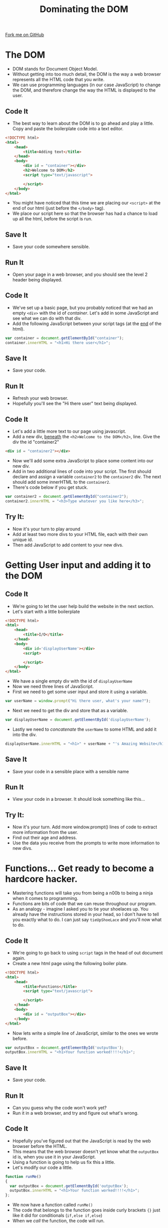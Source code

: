 #+STARTUP:indent
#+HTML_HEAD: <link rel="stylesheet" type="text/css" href="css/main.css"/>
#+HTML_HEAD_EXTRA: <link rel="stylesheet" type="text/css" href="css/lesson.css"/>
#+OPTIONS: f:nil author:nil num:1 creator:nil timestamp:nil html-style:nil 

#+TITLE: Dominating the DOM
#+AUTHOR: Marc Scott

#+BEGIN_HTML
<div class=ribbon>
<a href="https://github.com/MarcScott/KS3_Curriculum">Fork me on GitHub</a>
</div>
#+END_HTML

* COMMENT Use as a template
:PROPERTIES:
:HTML_CONTAINER_CLASS: activity
:END:
** Code It
:PROPERTIES:
:HTML_CONTAINER_CLASS: code
:END:
** Save It
:PROPERTIES:
:HTML_CONTAINER_CLASS: save
:END:
** Run It
:PROPERTIES:
:HTML_CONTAINER_CLASS: run
:END:
** Try It:
:PROPERTIES:
:HTML_CONTAINER_CLASS: try
:END:
* The DOM
- DOM stands for Document Object Model.
- Without getting into too much detail, the DOM is the way a web browser represents all the HTML code that you write.
- We can use programming languages (in our case JavaScript) to change the DOM, and therefore change the way the HTML is displayed to the user.
:PROPERTIES:
:HTML_CONTAINER_CLASS: activity
:END:
** Code It
:PROPERTIES:
:HTML_CONTAINER_CLASS: code
:END:
- The best way to learn about the DOM is to go ahead and play a little. Copy and paste the boilerplate code into a text editor.

#+BEGIN_SRC html
  <!DOCTYPE html>
  <html>
      <head>
          <title>Adding text</title>
      </head>
      <body>
          <div id = "container"></div>
          <h2>Welcome to DOM</h2>
          <script type="text/javascript">
  
          </script>
      </body>
  </html>
#+END_SRC

- You might have noticed that this time we are placing our =<script>= at the end of our html (just before the =</body>= tag).
- We place our script here so that the browser has had a chance to load up all the html, before the script is run.
** Save It
:PROPERTIES:
:HTML_CONTAINER_CLASS: save
:END:
- Save your code somewhere sensible.
** Run It
:PROPERTIES:
:HTML_CONTAINER_CLASS: run
:END:
- Open your page in a web browser, and you should see the level 2 header being displayed.
** Code It
:PROPERTIES:
:HTML_CONTAINER_CLASS: code
:END:
- We've set up a basic page, but you probably noticed that we had an empty =<div>= with the id of /container/. Let's add in some JavaScript and see what we can do with that div.
- Add the following JavaScript between your script tags (at the _end_ of the html).
#+BEGIN_SRC javascript
  var container = document.getElementById("container");
  container.innerHTML = "<h1>Hi there user</h1>";
#+END_SRC
** Save It
:PROPERTIES:
:HTML_CONTAINER_CLASS: save
:END:
- Save your code.
** Run It
:PROPERTIES:
:HTML_CONTAINER_CLASS: run
:END:
- Refresh your web browser.
- Hopefully you'll see the "Hi there user" text being displayed.
** Code It
:PROPERTIES:
:HTML_CONTAINER_CLASS: code
:END:
- Let's add a little more text to our page using javascript.
- Add a new div, _beneath_ the =<h2>Welcome to the DOM</h2>=, line. Give the div the id "container2"
#+BEGIN_SRC html
  <div id = "container2"></div>
#+END_SRC
- Now we'll add some extra JavaScript to place some content into our new div.
- Add in two additional lines of code into your script. The first should declare and assign a variable =container2= to the =container2= div. The next should add some innerHTML to the =container2=.
- There's code below if you get stuck.
#+BEGIN_SRC javascript
  var container2 = document.getElementById("container2");
  container2.innerHTML = "<h3>Type whatever you like here</h3>";
#+END_SRC
** Try It:
:PROPERTIES:
:HTML_CONTAINER_CLASS: try
:END:
- Now it's your turn to play around
- Add at least two more divs to your HTML file, each with their own unique id.
- Then add JavaScript to add content to your new divs.
* Getting User input and adding it to the DOM
:PROPERTIES:
:HTML_CONTAINER_CLASS: activity
:END:
** Code It
:PROPERTIES:
:HTML_CONTAINER_CLASS: code
:END:
- We're going to let the user help build the website in the next section.
- Let's start with a little boilerplate
#+BEGIN_SRC html
  <!DOCTYPE html>
  <html>
      <head>
          <title>I/O</title>
      </head>
      <body>
          <div id='displayUserName'></div>
          <script>
  
          </script>
      </body>
  </html>
#+END_SRC
- We have a single empty div with the id of =displayUserName=
- Now we need three lines of JavaScript.
- First we need to get some user input and store it using a variable.
#+BEGIN_SRC javascript
  var userName = window.prompt("Hi there user, what's your name?");
#+END_SRC
- Next we need to get the div and store that as a variable.
#+BEGIN_SRC javascript
  var displayUserName = document.getElementById('displayUserName');
#+END_SRC
- Lastly we need to /concatenate/ the =userName= to some HTML and add it into the div.
#+BEGIN_SRC javascript
displayUserName.innerHTML = "<h1>" + userName + "'s Amazing Website</h1>";
#+END_SRC
** Save It
:PROPERTIES:
:HTML_CONTAINER_CLASS: save
:END:
- Save your code in a sensible place with a sensible name
** Run It
:PROPERTIES:
:HTML_CONTAINER_CLASS: run
:END:
- View your code in a browser. It should look something like this...
[[file:img/DOM2.png]]
** Try It:
:PROPERTIES:
:HTML_CONTAINER_CLASS: try
:END:
- Now it's your turn. Add more window.prompt() lines of code to extract more information from the user.
- Find out their age and address.
- Use the data you receive from the prompts to write more information to new divs.
* Functions... Get ready to become a hardcore hacker.
:PROPERTIES:
:HTML_CONTAINER_CLASS: activity
:END:
- Mastering functions will take you from being a n00b to being a ninja when it comes to programming.
- Functions are bits of code that we can reuse throughout our program.
- As an analogy - imagine I asked you to tie your shoelaces up. You already have the instructions stored in your head, so I don't have to tell you exactly what to do. I can just say =tieUpShoeLace= and you'll now what to do.
** Code It
:PROPERTIES:
:HTML_CONTAINER_CLASS: code
:END:
- We're going to go back to using =script= tags in the head of out document again.
- Create a new html page using the following boiler plate.
#+BEGIN_SRC html
  <!DOCTYPE html>
  <html>
      <head>
          <title>Functions</title>
          <script type="text/javascript">
  
          </script>
      </head>
      <body>
          <div id = "outputBox"></div>
      </body>
  </html>
#+END_SRC
- Now lets write a simple line of JavaScript, similar to the ones we wrote before.
#+BEGIN_SRC javascript
  var outputBox = document.getElementById('outputBox');
  outputBox.innerHTML = "<h1>Your function worked!!!!</h1>";
#+END_SRC
** Save It
:PROPERTIES:
:HTML_CONTAINER_CLASS: save
:END:
- Save your code.
** Run It
:PROPERTIES:
:HTML_CONTAINER_CLASS: run
:END:
- Can you guess why the code won't work yet?
- Run it in a web browser, and try and figure out what's wrong.
** Code It
:PROPERTIES:
:HTML_CONTAINER_CLASS: code
:END:
- Hopefully you've figured out that the JavaScript is read by the web browser before the HTML.
- This means that the web browser doesn't yet know what the =outputBox= id is, when you use it in your JavaScript.
- Using a function is going to help us fix this a little.
- Let's modify our code a little.
#+BEGIN_SRC javascript
function runMe()
{
  var outputBox = document.getElementById('outputBox');
  outputBox.innerHTML = "<h1>Your function worked!!!!</h1>";
};
#+END_SRC
- We now have a function called =runMe()=
- The code that belongs to the function goes inside curly brackets ={}= just like it did for conditionals (=if,else if,else=)
- When we /call/ the function, the code will run.
** Save It
:PROPERTIES:
:HTML_CONTAINER_CLASS: save
:END:
- Save your work
** Run It
:PROPERTIES:
:HTML_CONTAINER_CLASS: run
:END:
- Run the code in your web browser.
- Nothing happens, right?
- Now open up the console (F12 if using I.E) and type the following... =runMe()=
- Does anything happen.
** Try It:
:PROPERTIES:
:HTML_CONTAINER_CLASS: try
:END:
- Now it's your turn.
- Underneath your runMe() function, write a new one.
- Make sure you give your function a sensible name, and don't forget to add the =()= after the function name and the ={}= to contain your code.
- Make your function output something like - =The second Function works also=
- Once you've written your function, open up the console and run it.
* Using an =<input>= tag
:PROPERTIES:
:HTML_CONTAINER_CLASS: activity
:END:
- =<input>= tags allow you to get data from the user of your page.
** Code It
:PROPERTIES:
:HTML_CONTAINER_CLASS: code
:END:
- Use the following boilerplate to start you off.
#+BEGIN_SRC html
  <!DOCTYPE html>
  <html>
      <head>
          <title>Inputs</title>
          <script type="text/javascript">
              
          </script>
      </head>
      <body>
          <input type="text" id="userNameIn"></input>
          <div id = "userNameOut"></div>
      </body>
  </html>
#+END_SRC
** Save It
:PROPERTIES:
:HTML_CONTAINER_CLASS: save
:END:
- Save your web-page
** Run It
:PROPERTIES:
:HTML_CONTAINER_CLASS: run
:END:
- Open your page in a browser and you should see the input box.
** Code It
:PROPERTIES:
:HTML_CONTAINER_CLASS: code
:END:
- We can use the =document.getElementById()= method to find out what the user types into the input box.
- We can then output this to the div below it.
#+BEGIN_SRC javascript
  function outputName()
  {
      var userName = document.getElementById('userNameIn').value;
      userNameOut.innerHTML = "<h1>Hi there " + userName + "</h1>"
  }     
#+END_SRC
- The function name is outputName()
- The first thing the function does is get the value from the userNameIn input box and stores it as the variable =userName=
- The next thing the function does is to write HTML into the =userNameOut= div, using the =userName= variable.
** Save It
:PROPERTIES:
:HTML_CONTAINER_CLASS: save
:END:
- Save your web-page
** Run It
:PROPERTIES:
:HTML_CONTAINER_CLASS: run
:END:
- Open your page in a browser.
- Type your name into the input box.
- Nothing happens yet, because we still need to call the function.
- Open the console and type =outputName()= to call the function you wrote.
- You should see a message on the web-page
** Code It
:PROPERTIES:
:HTML_CONTAINER_CLASS: code
:END:
- While the program works at the moment, it would be silly to expect everyone to open a console and call functions to use a web-page.
- Luckily we can call functions within the HTML using =events=
- Events can be button pushes, or mouse movement, or really anything a user does to interact with a web-page.
- We're going to use the =onchange= event. This works by registering when an HTML elements has changed.
- Find this line in your HTML file.
#+BEGIN_SRC html
  <input type="text" id="userNameIn"></input>
#+END_SRC
- Now we're going to make one small change
#+BEGIN_SRC html
  <input type="text" id="userNameIn" onchange="outputName()"></input>
#+END_SRC
** Save It
:PROPERTIES:
:HTML_CONTAINER_CLASS: save
:END:
- Save your work
** Run It
:PROPERTIES:
:HTML_CONTAINER_CLASS: run
:END:
- Now open your web-page and fill your name into the box
- When you click outside of the box, the browser should detect a change to the =<input>= box and run the function.
** Try It:
:PROPERTIES:
:HTML_CONTAINER_CLASS: try
:END:
- Now add a second input box to your HTML. Don't forget to give in a different id.
- Make this second input box for getting the user's age. You can use <p> tags before the input box to label them.
- Write a new function that calculates what year the user will be 100 (you did this in lesson 1) and output the result to another div.
* Badge It
:PROPERTIES:
:HTML_CONTAINER_CLASS: activity
:END:
** Task
:PROPERTIES:
:HTML_CONTAINER_CLASS: badge
:END:
To earn your fourth *Blue JavaScript Badge*, complete the tasks below. Once you have finished, ask your teacher to check your code to make sure it runs correctly.
- Input boxes can have numerous different types. One type is the password type.
#+BEGIN_SRC html
<input type="password" id="" onchange=""></input>
#+END_SRC
- Create a new web-page and call it password verification.
- Create two input boxes, both accepting passwords, and give them different id's.
- Create a function, that can be called when the browser detects a change in the second =input= box.
- The function should get the values of both input boxes and store them as separate variables.
- Then the function should use a conditional statement (=if, else=) to see if the passwords are the same.
- If the passwords match, then use a =window.alert()= or output to a div to notify the user that the password has been accepted.
- If they don not match then the user should be prompted to type their passwords again.

